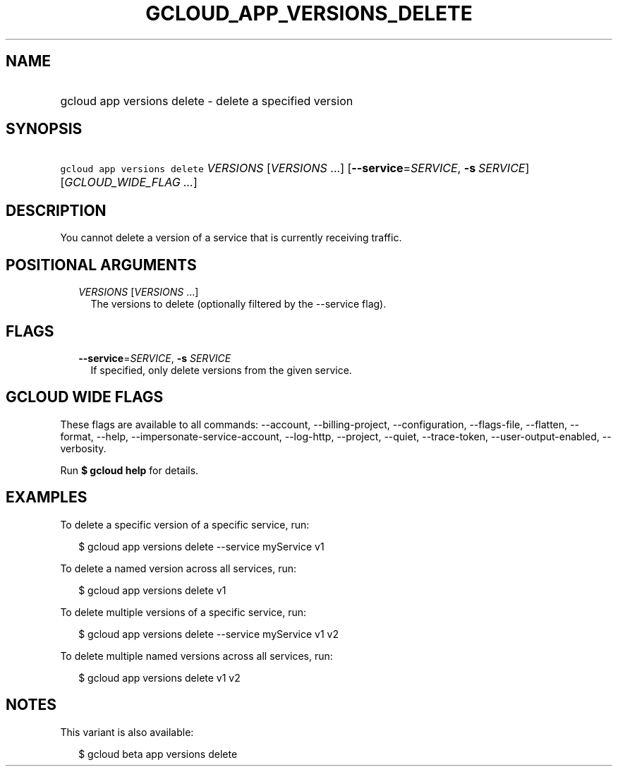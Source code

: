 
.TH "GCLOUD_APP_VERSIONS_DELETE" 1



.SH "NAME"
.HP
gcloud app versions delete \- delete a specified version



.SH "SYNOPSIS"
.HP
\f5gcloud app versions delete\fR \fIVERSIONS\fR [\fIVERSIONS\fR\ ...] [\fB\-\-service\fR=\fISERVICE\fR,\ \fB\-s\fR\ \fISERVICE\fR] [\fIGCLOUD_WIDE_FLAG\ ...\fR]



.SH "DESCRIPTION"

You cannot delete a version of a service that is currently receiving traffic.



.SH "POSITIONAL ARGUMENTS"

.RS 2m
.TP 2m
\fIVERSIONS\fR [\fIVERSIONS\fR ...]
The versions to delete (optionally filtered by the \-\-service flag).


.RE
.sp

.SH "FLAGS"

.RS 2m
.TP 2m
\fB\-\-service\fR=\fISERVICE\fR, \fB\-s\fR \fISERVICE\fR
If specified, only delete versions from the given service.


.RE
.sp

.SH "GCLOUD WIDE FLAGS"

These flags are available to all commands: \-\-account, \-\-billing\-project,
\-\-configuration, \-\-flags\-file, \-\-flatten, \-\-format, \-\-help,
\-\-impersonate\-service\-account, \-\-log\-http, \-\-project, \-\-quiet,
\-\-trace\-token, \-\-user\-output\-enabled, \-\-verbosity.

Run \fB$ gcloud help\fR for details.



.SH "EXAMPLES"

To delete a specific version of a specific service, run:

.RS 2m
$ gcloud app versions delete \-\-service myService v1
.RE

To delete a named version across all services, run:

.RS 2m
$ gcloud app versions delete v1
.RE

To delete multiple versions of a specific service, run:

.RS 2m
$ gcloud app versions delete \-\-service myService v1 v2
.RE

To delete multiple named versions across all services, run:

.RS 2m
$ gcloud app versions delete v1 v2
.RE



.SH "NOTES"

This variant is also available:

.RS 2m
$ gcloud beta app versions delete
.RE

